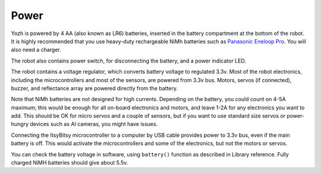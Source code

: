 Power
=====
Yozh is powered by 4 AA (also known as LR6) batteries, inserted in the
battery compartment at the bottom of the robot. It is highly recommended
that you use heavy-duty rechargeable NiMh batteries such as
`Panasonic Eneloop Pro <https://www.amazon.com/Panasonic-BK-3HCCA4BA-eneloop-Pre-Charged-Rechargeable/dp/B00JHKSL28/>`__.
You will also need a charger.

The robot also contains power switch, for disconnecting the battery, and a
power indicator LED.

The robot contains a voltage regulator, which converts battery voltage
to regulated 3.3v. Most of the robot electronics, including the microcontrollers
and most of the sensors, are powered from 3.3v bus. Motors, servos
(if connected), buzzer,  and reflectance array are powered directly from the battery.

Note that NiMh batteries are not designed for high currents. Depending on
the battery, you could count on 4-5A maximum; this would be enough for all
on-board electronics and  motors, and leave 1-2A for any electronics you want to add.
This should be OK for micro servos and a couple of sensors, but if you want to
use standard size servos or power-hungry devices such as AI cameras, you might
have issues.

Connecting the ItsyBitsy microcontroller to a computer by USB cable provides power
to 3.3v bus, even if the main battery is off. This would activate the  microcontrollers
and some of the electronics, but not the motors or servos.

You can check the battery voltage in software, using ``battery()`` function as described in
Library reference. Fully charged NiMH batteries should give about 5.5v.
